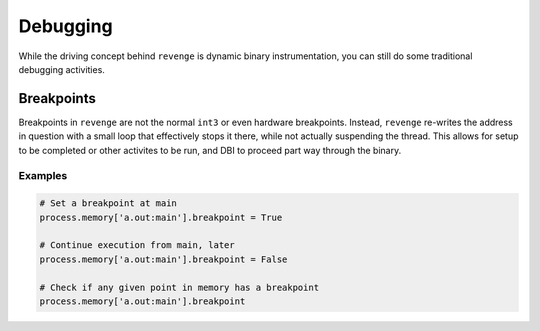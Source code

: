 =========
Debugging
=========

While the driving concept behind ``revenge`` is dynamic binary
instrumentation, you can still do some traditional debugging activities.

Breakpoints
===========
Breakpoints in ``revenge`` are not the normal ``int3`` or even hardware
breakpoints. Instead, ``revenge`` re-writes the address in question with a
small loop that effectively stops it there, while not actually suspending the
thread. This allows for setup to be completed or other activites to be run, and
DBI to proceed part way through the binary.

Examples
--------

.. code-block:: python3

    # Set a breakpoint at main
    process.memory['a.out:main'].breakpoint = True

    # Continue execution from main, later
    process.memory['a.out:main'].breakpoint = False

    # Check if any given point in memory has a breakpoint
    process.memory['a.out:main'].breakpoint
